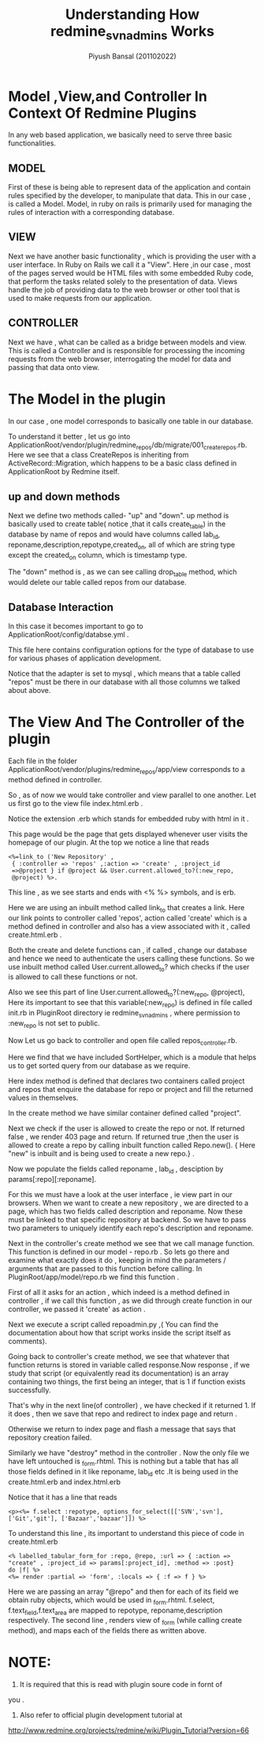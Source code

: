 #+TITLE: Understanding How redmine_svnadmins Works
#+AUTHOR: Piyush Bansal (201102022)
#+STARTUP: hidestars
#+STARTUP: overview

* Model ,View,and Controller In Context Of Redmine Plugins
In any web based application, we basically need to serve three basic
functionalities.

** MODEL
 
 First of these is being able to represent data of the
application and contain rules specified by the developer, to manipulate
that data.
This in our case , is called a Model. 
Model, in ruby on rails is primarily used for managing the rules of
interaction with a corresponding database.

** VIEW

Next we have another basic functionality , which is providing the user
with a user interface. In Ruby on Rails we call it a "View".  
Here ,in our case , most of the pages served would be HTML files with some
embedded Ruby code, that perform the tasks related solely to the
presentation of data.
Views handle the job of providing data to the web
browser or other tool that is used to make requests from our
application.

** CONTROLLER

Next we have , what can be called as a bridge between
models and view. This is called a Controller and is responsible for
processing the incoming requests from the web browser, interrogating
the model for data and passing that data onto view.

* The Model in the plugin
  
In our case , one model corresponds to basically one table in our
database.

To understand it better , let us go into
ApplicationRoot/vendor/plugin/redmine_repos/db/migrate/001_create_repos.rb.
Here we see that a class CreateRepos is inheriting from
ActiveRecord::Migration, which happens to be a basic class defined in
ApplicationRoot by Redmine itself.
 
** up and down methods

 Next we define two methods called-
"up" and "down". up method is basically used to create table( notice
,that it calls create_table) in the database by name of repos and
would have columns called lab_id, reponame,description,repotype,created_on, all
of which are string type except the created_on column, which is
timestamp type. 

The "down" method is , as we can see calling
drop_table method, which would delete our table called repos from our
database.

** Database Interaction
In this case it becomes important to go to
ApplicationRoot/config/databse.yml . 
 
This file here contains
configuration options for the type of database to use for various
phases of application development.

Notice that the adapter is set to
mysql , which means that a table called "repos" must be there in our
database with all those columns we talked about above.

* The View And The Controller of the plugin  
Each file in the folder
ApplicationRoot/vendor/plugins/redmine_repos/app/view 
corresponds to a method defined in controller. 

So , as of now we would take controller and view parallel to one another.
Let us first go to the view file index.html.erb .
 
Notice the extension .erb which stands for embedded ruby with html in it .
 
This page would be the page that gets displayed whenever 
user visits the homepage of our plugin. 
At the top we notice a line that reads
 
#+BEGIN_EXAMPLE
<%=link_to ('New Repository' ,
 { :controller => 'repos' ,:action => 'create' , :project_id
 =>@project } if @project && User.current.allowed_to?(:new_repo,
 @project) %>.
#+END_EXAMPLE

 This line , as we see starts and ends with <% %> symbols, and is erb.

 Here we are using an inbuilt method called link_to that creates a
 link. Here our link points to controller called 'repos', action
 called 'create' which is a method defined in controller and also has
 a view associated with it , called create.html.erb .

Both the create and delete functions can , if called ,
change our database and hence we need to authenticate the users 
calling these functions. 
So we use inbuilt method called User.current.allowed_to? 
which checks if the user is allowed to call these functions or not. 

Also we see this part of line User.current.allowed_to?(:new_repo,
 @project), Here its important to see that this variable(:new_repo) is
 defined in file called init.rb in PluginRoot directory ie
 redmine_svnadmins , where permission to :new_repo is not set to
 public.

Now Let us go back to controller and open file called repos_controller.rb.

Here we find that we have included SortHelper, which is a module that
 helps us to get sorted query from our database as we require. 

Here index method is defined that declares two containers called
 project and repos that enquire the database for repo or project and
 fill the returned values in themselves.

In the create method we have similar container defined called
 "project".

 Next we check if the user is allowed to create the repo or not. If
 returned false , we render 403 page and return. If returned true
 ,then the user is allowed to create a repo by calling inbuilt
 function called Repo.new(). { Here "new" is inbuilt and is being used
 to create a new repo.} .

Now we populate the fields called reponame , lab_id , desciption by
 params[:repo][:reponame]. 

For this we must have a look at the user interface , ie view part in
 our browsers. When we want to create a new repository , we are
 directed to a page, which has two fields called description and
 reponame. Now these must be linked to that specific repository at
 backend. So we have to pass two parameters to uniquely identify each
 repo's description and reponame.

Next in the controller's create method we see that we call manage
 function. This function is defined in our model - repo.rb . So lets
 go there and examine what exactly does it do , keeping in mind the
 parameters / arguments that are passed to this function before
 calling. In PluginRoot/app/model/repo.rb we find this function .

 First of all it asks for an action , which indeed is a method defined
 in controller , if we call this function , as we did through create
 function in our controller, we passed it 'create' as action .

Next we execute a script called repoadmin.py ,( You can find the
 documentation about how that script works inside the script itself as
 comments).

Going back to controller's create method, we see that
 whatever that function returns is stored in variable called
 response.Now response , if we study that script (or equivalently read
 its documentation) is an array containing two things, the first being
 an integer, that is 1 if function exists successfully.

That's why in the next line(of controller) , we have checked if it
 returned 1. If it does , then we save that repo and redirect to index
 page and return .

Otherwise we return to index page and flash a message that says that
 repository creation failed.

Similarly we have "destroy" method in the controller .  Now the only
 file we have left untouched is _form.rhtml. This is nothing but a
 table that has all those fields defined in it like reponame, lab_id
 etc .It is being used in the create.html.erb and index.html.erb 

Notice that it has a line that reads

#+BEGIN_EXAMPLE
<p><%= f.select :repotype, options_for_select([['SVN','svn'],
['Git','git'], ['Bazaar','bazaar']]) %>
#+END_EXAMPLE

To understand this line , its important to understand this piece of
code in create.html.erb

#+BEGIN_EXAMPLE
<% labelled_tabular_form_for :repo, @repo, :url => { :action =>
"create" , :project_id => params[:project_id], :method => :post}
do |f| %> 
<%= render :partial => 'form', :locals => { :f => f } %>
#+END_EXAMPLE

Here we are passing an array "@repo" and then for each of its field we
obtain ruby objects, which would be used in _form.rhtml.  f.select,
f.text_field,f.text_area are mapped to repotype, reponame,description
respectively. The second line , renders view of _form (while calling
create method), and maps each of the fields there as written above.

 

* NOTE:
1. It is required that this is read with plugin soure code in fornt of
you .  
2. Also refer to official plugin development tutorial at
http://www.redmine.org/projects/redmine/wiki/Plugin_Tutorial?version=66 
